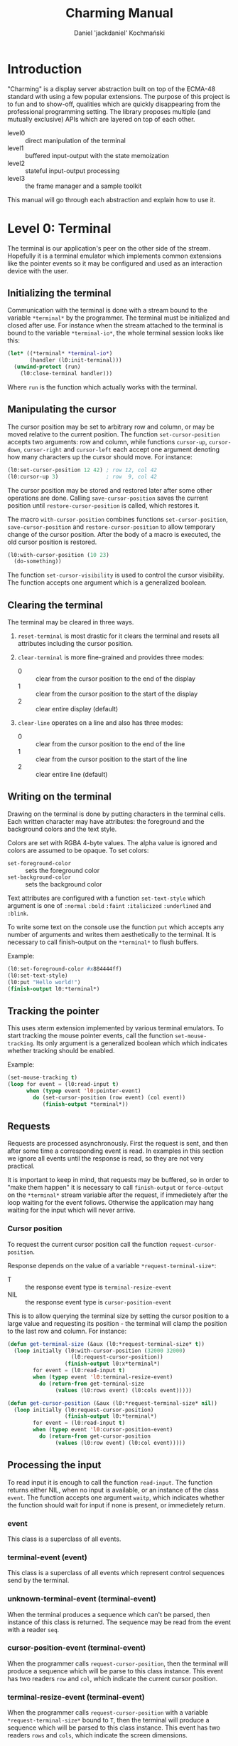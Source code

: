 #+title: Charming Manual
#+author: Daniel 'jackdaniel' Kochmański
#+email: daniel@turtleware.eu

* Introduction

"Charming" is a display server abstraction built on top of the ECMA-48
standard with using a few popular extensions. The purpose of this project is
to fun and to show-off, qualities which are quickly disappearing from the
professional programming setting. The library proposes multiple (and mutually
exclusive) APIs which are layered on top of each other.

- level0 :: direct manipulation of the terminal
- level1 :: buffered input-output with the state memoization
- level2 :: stateful input-output processing
- level3 :: the frame manager and a sample toolkit

This manual will go through each abstraction and explain how to use it.

* Level 0: Terminal

The terminal is our application's peer on the other side of the stream.
Hopefully it is a terminal emulator which implements common extensions like
the pointer events so it may be configured and used as an interaction device
with the user.

** Initializing the terminal

Communication with the terminal is done with a stream bound to the variable
~*terminal*~ by the programmer. The terminal must be initialized and closed
after use. For instance when the stream attached to the terminal is bound to
the variable ~*terminal-io*~, the whole terminal session looks like this:

#+BEGIN_SRC lisp
  (let* ((*terminal* *terminal-io*)
         (handler (l0:init-terminal)))
    (unwind-protect (run)
      (l0:close-terminal handler)))
#+END_SRC

Where ~run~ is the function which actually works with the terminal.

** Manipulating the cursor

The cursor position may be set to arbitrary row and column, or may be moved
relative to the current position. The function ~set-cursor-position~ accepts
two arguments: row and column, while functions ~cursor-up~, ~cursor-down~,
~cursor-right~ and ~cursor-left~ each accept one argument denoting how many
characters up the cursor should move. For instance:

#+BEGIN_SRC lisp
  (l0:set-cursor-position 12 42) ; row 12, col 42
  (l0:cursor-up 3)               ; row  9, col 42
#+END_SRC

The cursor position may be stored and restored later after some other
operations are done. Calling ~save-cursor-position~ saves the current position
until ~restore-cursor-position~ is called, which restores it.

The macro ~with-cursor-position~ combines functions ~set-cursor-position~,
~save-cursor-position~ and ~restore-cursor-position~ to allow temporary change
of the cursor position. After the body of a macro is executed, the old cursor
position is restored.

#+BEGIN_SRC lisp
  (l0:with-cursor-position (10 23)
    (do-something))
#+END_SRC

The function ~set-cursor-visibility~ is used to control the cursor visibility.
The function accepts one argument which is a generalized boolean.

** Clearing the terminal

The terminal may be cleared in three ways.

1. ~reset-terminal~ is most drastic for it clears the terminal and resets all
   attributes including the cursor position.

2. ~clear-terminal~ is more fine-grained and provides three modes:
   - 0 :: clear from the cursor position to the end of the display
   - 1 :: clear from the cursor position to the start of the display
   - 2 :: clear entire display (default)

3. ~clear-line~ operates on a line and also has three modes:
   - 0 :: clear from the cursor position to the end of the line
   - 1 :: clear from the cursor position to the start of the line
   - 2 :: clear entire line (default)

** Writing on the terminal

Drawing on the terminal is done by putting characters in the terminal
cells. Each written character may have attributes: the foreground and the
background colors and the text style.

Colors are set with RGBA 4-byte values. The alpha value is ignored and colors
are assumed to be opaque. To set colors:

- ~set-foreground-color~ :: sets the foreground color
- ~set-background-color~ :: sets the background color

Text attributes are configured with a function ~set-text-style~ which argument
is one of ~:normal~ ~:bold~ ~:faint~ ~:italicized~ ~:underlined~ and ~:blink~.

To write some text on the console use the function ~put~ which accepts any
number of arguments and writes them aesthetically to the terminal. It is
necessary to call finish-output on the ~*terminal*~ to flush buffers.

Example:

#+BEGIN_SRC lisp
  (l0:set-foreground-color #x884444ff)
  (l0:set-text-style)
  (l0:put "Hello world!")
  (finish-output l0:*terminal*)
#+END_SRC

** Tracking the pointer

This uses xterm extension implemented by various terminal emulators. To start
tracking the mouse pointer events, call the function ~set-mouse-tracking~. Its
only argument is a generalized boolean which which indicates whether tracking
should be enabled.

Example:

#+BEGIN_SRC lisp
  (set-mouse-tracking t)
  (loop for event = (l0:read-input t)
        when (typep event 'l0:pointer-event)
          do (set-cursor-position (row event) (col event))
             (finish-output *terminal*))
#+END_SRC

** Requests

Requests are processed asynchronously. First the request is sent, and then
after some time a corresponding event is read. In examples in this section we
ignore all events until the response is read, so they are not very practical.

It is important to keep in mind, that requests may be buffered, so in order to
"make them happen" it is necessary to call ~finish-output~ or ~force-output~
on the ~*terminal*~ stream variable after the request, if immedietely after
the loop waiting for the event follows. Otherwise the application may hang
waiting for the input which will never arrive.

*** Cursor position

To request the current cursor position call the function
~request-cursor-position~.

Response depends on the value of a variable ~*request-terminal-size*~:
- T   :: the response event type is ~terminal-resize-event~
- NIL :: the response event type is ~cursor-position-event~

This is to allow querying the terminal size by setting the cursor position to
a large value and requesting its position - the terminal will clamp the
position to the last row and column. For instance:

#+BEGIN_SRC lisp
  (defun get-terminal-size (&aux (l0:*request-terminal-size* t))
    (loop initially (l0:with-cursor-position (32000 32000)
                      (l0:request-cursor-position))
                    (finish-output l0:x*terminal*)
          for event = (l0:read-input t)
          when (typep event 'l0:terminal-resize-event)
            do (return-from get-terminal-size
                 (values (l0:rows event) (l0:cols event)))))

  (defun get-cursor-position (&aux (l0:*request-terminal-size* nil))
    (loop initially (l0:request-cursor-position)
                    (finish-output l0:*terminal*)
          for event = (l0:read-input t)
          when (typep event 'l0:cursor-position-event)
            do (return-from get-cursor-position
                 (values (l0:row event) (l0:col event)))))
#+END_SRC

** Processing the input

To read input it is enough to call the function ~read-input~. The function
returns either NIL, when no input is available, or an instance of the class
~event~. The function accepts one argument ~waitp~, which indicates whether
the function should wait for input if none is present, or immedietely return.

*** event

This class is a superclass of all events.

*** terminal-event (event)

This class is a superclass of all events which represent control sequences
send by the terminal.

*** unknown-terminal-event (terminal-event)

When the terminal produces a sequence which can't be parsed, then instance of
this class is returned. The sequence may be read from the event with a reader
~seq~.

*** cursor-position-event (terminal-event)

When the programmer calls ~request-cursor-position~, then the terminal will
produce a sequence which will be parse to this class instance. This event has
two readers ~row~ and ~col~, which indicate the current cursor position.

*** terminal-resize-event (terminal-event)

When the programmer calls ~request-cursor-position~ with a variable
~*request-terminal-size*~ bound to ~T~, then the terminal will produce a
sequence which will be parsed to this class instance. This event has two
readers ~rows~ and ~cols~, which indicate the screen dimensions.

It is not defined whether this event may happen without prior call to the
function ~request-cursor-position~ with ~*request-terminal-size~ = ~T~.

*** keyboard-event (event)

Keyboard event represents a pressed key and modifiers being pressed at that
time. The event has three readers: ~key~ representing the pressed key, ~kch~
representing the pressed character or NIL if the key does not represent one
and ~mods~ representing pressed modifiers.

The event is accompanied with a predicate ~keyp~ which may be used to check
whether the keyboard event matches a key combination. For instance:

#+BEGIN_SRC lisp
  (keyp event :f1 :M :C) ; Ctrl + Meta + F1
  (keyp event :f1 :A :C) ; Ctrl + Alt + F1
  (keyp event #\S)       ; Shift + s
  (keyp event :f1 :s)    ; Shift + F1
#+END_SRC

The predicate may be used with other types of events in which case it will
return NIL.

The function ~set-alt-is-meta~ may be used to map the key Alt to Meta (that
is, when the reported modifier is Alt, the library will treat it as Meta). For
instance:

#+BEGIN_SRC lisp
  (set-alt-is-meta t)   ; Alt is treated as Meta
  (set-alt-is-meta nil) ; Alt is treated as Alt
#+END_SRC

Currently recognized non-ascii keys are: ~:home~, ~:insert~, ~:delete~,
~:end~, ~:page-up~, ~:page-down~, ~:f1~ up to ~:f20~, ~:key-up~, ~:key-down~,
~:key-right~, ~:key-left~, ~:escape~ and ~:delete~.

Note, that the window manager or the terminal application may not send some
keys to the application, for instance Alt+Number may be reserved for switching
tabs and ~:f1~ may be mapped to open the "Help" menu.

*** pointer-event (event)

Pointer event represents an event produced by a pointer manipulation when the
pointer tracking is on. The event has five readers: ~row~ and ~col~ which
indicate the pointer position, ~btn~ representing the pointer button, ~mods~
representing pressed modifiers and ~state~ which denotes the kind of event.

~btn~ is one of ~:none~, ~:left~, ~:middle~, ~:right~, ~:wheel-up~,
~:wheel-down~, ~:wheel-left~, ~:wheel-right~, ~:extra-1~, ~:extra-2~,
~:extra-3~ and ~:extra-4~.

~state~ is one of ~:motion~, ~:press~ and ~:release~.

Depending on the state, the exact event class is one of
~pointer-motion-event~, ~pointer-press-event~ or
~pointer-release-event~. These classes are specified for the programmer
convenience and inherit from the class ~pointer-event~.

* Level 1: Console

The console is an instance of the class ~console~ which is used as an
intermediate between the programmer and the terminal. Its purpose is to
maintain the current terminal state in the application memory, abstract away
common operations and minimize the I/O bandwidth.

** Initializing the console

The quickest way to start working with a console is to initialize it and draw
a things on it. To create a console use the macro ~with-console~:

#+BEGIN_SRC lisp
(l1:with-console (:ios *terminal-io* :mode :dir)
  (l1:out (:row 4 :col 8) "Hello world!")
  (l1:process-next-event t)
  (l1:exit))
#+END_SRC

The macro estabilishes a dynamic context in which the input is remembered (see
the section "Cursors") and the output may be buffered based on the rendering
mode (see the section "Buffers").

Input is read with the function ~process-next-event~ which has the same
semantics as the function ~read-input~ in the level 0 abstraction and should
be called instead (because it also updates the console state).

** Cursors

Cursors may have multiple purposes:

- pen      :: defines a drawing style
- position :: stores current row and column
- input    :: store data associated with a cursor
- marker   :: direct user attention at the cell
- pointer  :: select a cell on the screen

The cursor protocol:

- cursor-enabledp, change-cursor-enabledp   :: gf
- cursor-visiblep, change-cursor-visiblep   :: gf
- cursor-position, change-cursor-position   :: gf
- cursor-inks,     change-cursor-inks       :: gf
- cursor-text,     change-cursor-text       :: gf
- cursor-data,     change-cursor-data       :: gf
- cursor :cep :cvp :row :col :fgc :bgc :txt :: class and initargs

It is up to the buffer owning the cursor to update its state and to honor
flags like ~enabledp~ or ~visiblep~. The console maintains a few special
purpose cursors: the terminal cursor, the pointer cursor and the virtual
pointer cursor. Additionally at least two cursors are associated with each
buffer: a buffer cursor and a direct cursor.

*** Terminal cursor

This cursor represents the physical terminal's cursor. The cursor is moved
when drawing on the terminal is performed, so if the cursor is visible it will
move across the screen when a buffered output is flushed. The original cursor
position is restored after ~flush-output~, but not after ~put-cell~, which
advances the cursor accordingly. The terminal cursor is always enabled and has
no associated data.

*** Pointer cursor

The pointer cursor maintains the last state of the pointer reported by the
terminal. Enabling the pointer sets the mouse tracking. The associated data is
the last pointer event.

*** Virtual pointer cursor

Not all terminal emulators allow tracking the pointer. In order to mitigate
that state a virtual pointer is implemented which is manipualted by pressing
the control key and (by default) the keypad function keys. When the pointer is
disabled they are not interpreted. The associated data is a synthesized
pointer event. It is possible for both pointer cursors to be enabled at the
same time.

*** Buffer cursor

Each buffer has its own private cursor which is used in buffered and
write-through rendering mode.

*** Direct cursor

This abstraction level allows both buffered and direct writes. A direct cursor
is the cursor which performs direct operations (from the buffer perspective)
unlike the buffer cursor which writes to its internal memory. Direct cursor is
used when flushing an output and in direct and write-through rendering mode.

For console a direct cursor is the terminal cursor. For a surface it is its
sink's current cursor and depends on the rendering mode of the sink:

- dir :: sink's direct cursor
- buf :: sink's buffer cursor
- wrt :: sink's buffer cursor

** Buffers

*** Console
*** Surface



